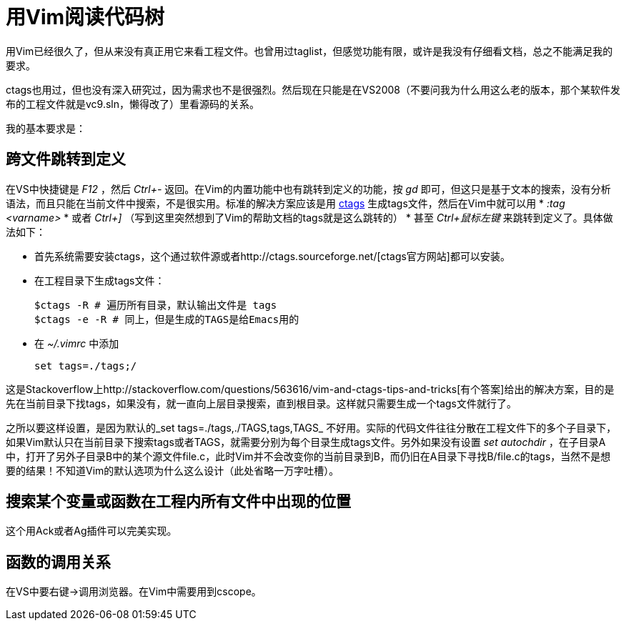 = 用Vim阅读代码树

用Vim已经很久了，但从来没有真正用它来看工程文件。也曾用过taglist，但感觉功能有限，或许是我没有仔细看文档，总之不能满足我的要求。

ctags也用过，但也没有深入研究过，因为需求也不是很强烈。然后现在只能是在VS2008（不要问我为什么用这么老的版本，那个某软件发布的工程文件就是vc9.sln，懒得改了）里看源码的关系。

我的基本要求是：

== 跨文件跳转到定义

在VS中快捷键是 _F12_ ，然后 _Ctrl+-_ 返回。在Vim的内置功能中也有跳转到定义的功能，按 _gd_ 即可，但这只是基于文本的搜索，没有分析语法，而且只能在当前文件中搜索，不是很实用。标准的解决方案应该是用 http://ctags.sourceforge.net/[ctags] 生成tags文件，然后在Vim中就可以用 
* _:tag <varname>_ 
* 或者 _Ctrl+]_ （写到这里突然想到了Vim的帮助文档的tags就是这么跳转的）
* 甚至 _Ctrl+鼠标左键_ 来跳转到定义了。具体做法如下：

* 首先系统需要安装ctags，这个通过软件源或者http://ctags.sourceforge.net/[ctags官方网站]都可以安装。
* 在工程目录下生成tags文件：
[source,bash]
$ctags -R # 遍历所有目录，默认输出文件是 tags
$ctags -e -R # 同上，但是生成的TAGS是给Emacs用的

* 在 _~/.vimrc_ 中添加
[source,bash]
set tags=./tags;/

这是Stackoverflow上http://stackoverflow.com/questions/563616/vim-and-ctags-tips-and-tricks[有个答案]给出的解决方案，目的是先在当前目录下找tags，如果没有，就一直向上层目录搜索，直到根目录。这样就只需要生成一个tags文件就行了。

之所以要这样设置，是因为默认的_set tags=./tags,./TAGS,tags,TAGS_ 不好用。实际的代码文件往往分散在工程文件下的多个子目录下，如果Vim默认只在当前目录下搜索tags或者TAGS，就需要分别为每个目录生成tags文件。另外如果没有设置 _set autochdir_ ，在子目录A中，打开了另外子目录B中的某个源文件file.c，此时Vim并不会改变你的当前目录到B，而仍旧在A目录下寻找B/file.c的tags，当然不是想要的结果！不知道Vim的默认选项为什么这么设计（此处省略一万字吐槽）。


== 搜索某个变量或函数在工程内所有文件中出现的位置

这个用Ack或者Ag插件可以完美实现。

== 函数的调用关系

在VS中要右键->调用浏览器。在Vim中需要用到cscope。
